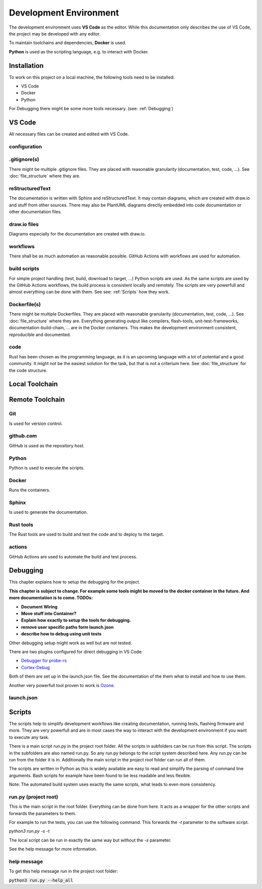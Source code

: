 Development Environment
=======================

The development environment uses **VS Code** as the editor.
While this documentation only describes the use of VS Code, the project may be developed with any editor.

To maintain toolchains and dependencies, **Docker** is used.

**Python** is used as the scripting language, e.g. to interact with Docker.

Installation
------------
To work on this project on a local machine, the following tools need to be installed:

- VS Code
- Docker
- Python

For Debugging there might be some more tools necessary. (see: :ref:`Debugging`)

VS Code
-------
All necessary files can be created and edited with VS Code.

.. drawio-image:: vs_code_files.drawio

configuration
^^^^^^^^^^^^^
.. collapse:: configuration files of VS Code are found in the .vscode/ directory

   .. literalinclude:: ../../.vscode/extensions.json
      :caption: extensions.json
      :language: json

   .. literalinclude:: ../../.vscode/settings.json
      :caption: settings.json
      :language: json

.gitignore(s)
^^^^^^^^^^^^^
There might be multiple .gitignore files.
They are placed with reasonable granularity (documentation, test, code, ...).
See :doc:`file_structure` where they are.

reStructuredText
^^^^^^^^^^^^^^^^
The documentation is written with Sphinx and reStructuredText.
It may contain diagrams, which are created with draw.io and stuff from other sources.
There may also be PlantUML diagrams directly embedded into code documentation or other documentation files.

draw.io files
^^^^^^^^^^^^^
Diagrams especially for the documentation are created with draw.io.

workflows
^^^^^^^^^
There shall be as much automation as reasonable possible.
GitHub Actions with workflows are used for automation.

build scripts
^^^^^^^^^^^^^
For simple project handling (test, build, download to target, ...) Python scripts are used.
As the same scripts are used by the GitHub Actions workflows, the build process is consistent locally and remotely.
The scripts are very powerfull and almost everything can be done with them.
See see: :ref:`Scripts` how they work.

Dockerfile(s)
^^^^^^^^^^^^^
There might be multiple Dockerfiles.
They are placed with reasonable granularity (documentation, test, code, ...).
See :doc:`file_structure` where they are.
Everything generating output like compilers, flash-tools, unit-test-frameworks,
documentation-build-chain, ... are in the Docker containers.
This makes the development environment consistent, reproducible and documented.

code
^^^^
Rust has been chosen as the programming language, as it is an upcoming language with a lot of potential and a good community.
It might not be the easiest solution for the task, but that is not a criterium here.
See :doc:`file_structure` for the code structure.


Local Toolchain
---------------

.. drawio-image:: toolchain_local.drawio


Remote Toolchain
----------------

.. drawio-image:: toolchain_remote.drawio

Git
^^^
Is used for version control.

github.com
^^^^^^^^^^
GitHub is used as the repository host.

Python
^^^^^^
Python is used to execute the scripts.

Docker
^^^^^^
Runs the containers.

Sphinx
^^^^^^
Is used to generate the documentation.

Rust tools
^^^^^^^^^^
The Rust tools are used to build and test the code and to deploy to the target.

actions
^^^^^^^
GitHub Actions are used to automate the build and test process.


.. _Debugging:

Debugging
---------
This chapter explains how to setup the debugging for the project.

**This chapter is subject to change.
For example some tools might be moved to the docker container in the future.
And more documentation is to come.
TODOs:**

- **Document Wiring**
- **Move stuff into Container?**
- **Explain how exactly to setup the tools for debugging.**
- **remove user specific paths form launch.json**
- **describe how to debug using unit tests**


Other debugging setup might work as well but are not tested.

.. plantuml::

   @startuml

   [Computer] <-> [SEGGER J-Link EDU Mini]
   [SEGGER J-Link EDU Mini] <-> [RPi Pico W]

   @enduml

There are two plugins configured for direct debugging in VS Code:

- `Debugger for probe-rs <https://marketplace.visualstudio.com/items?itemName=marus25.cortex-debug>`_
- `Cortex-Debug <https://marketplace.visualstudio.com/items?itemName=marus25.cortex-debug>`_

Both of them are set up in the launch.json file.
See the documentation of the them what to install and how to use them.

Another very powerfull tool proven to work is `Ozone <https://www.segger.com/products/development-tools/ozone-j-link-debugger/>`_.

launch.json
^^^^^^^^^^^^
.. program-output:: cat ../../.vscode/launch.json


.. _Scripts:

Scripts
-------

The scripts help to simplify development workflows like creating documentation,
running tests, flashing firmware and more.
They are very powerfull and are in most cases the way to interact with the
development environment if you want to execute any task.

There is a main script run.py in the project root folder.
All the scripts in subfolders can be run from this script.
The scripts in the subfolders are also named run.py.
So any run.py belongs to the script system described here.
Any run.py can be run from the folder it is in.
Additionally the main script in the project root folder can run all of them.

The scripts are written in Python as this is widely available are easy to read
and simplify the parsing of command line arguments.
Bash scripts for example have been found to be less readable and less flexible.

Note: The automated build system uses exactly the same scripts, what leads to even more consistency.

run.py (project root)
^^^^^^^^^^^^^^^^^^^^^
This is the main script in the root folder. Everything can be done from here.
It acts as a wrapper for the other scripts and forwards the parameters to them.

For example to run the tests, you can use the following command.
This forwards the `-t` parameter to the software script.

`python3 run.py -s -t`

The local script can be run in exactly the same way but without the `-s` parameter.

See the help message for more information.

help message
^^^^^^^^^^^^

To get this help message run in the project root folder:

:code:`python3 run.py --help_all`

.. program-output:: python3 ../../run.py --help_all
